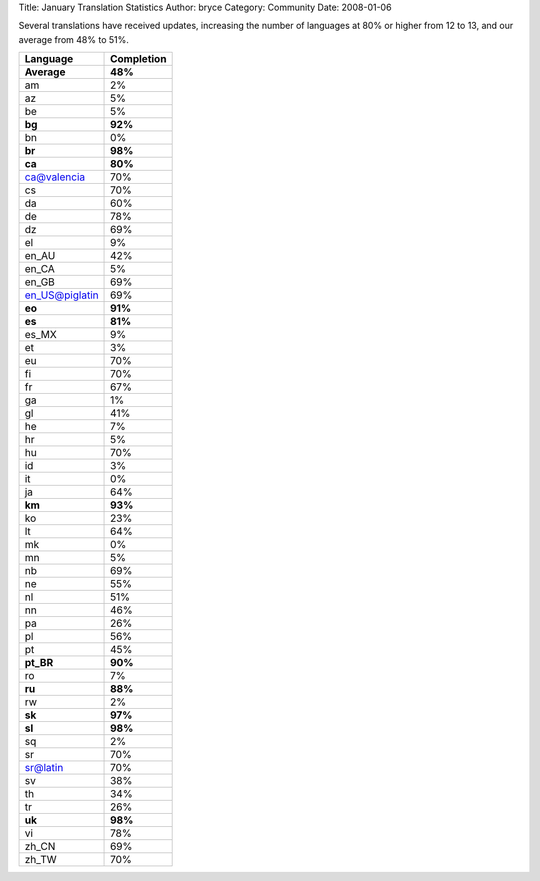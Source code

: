 Title: January Translation Statistics
Author: bryce
Category: Community
Date: 2008-01-06


Several translations have received updates, increasing the number of languages at 80% or higher from 12 to 13, and our average from 48% to 51%.

===============  ============== 
**Language**  	 **Completion**
===============  ============== 
**Average**      **48%**
am               2%
az               5%
be               5%
**bg**           **92%**
bn               0%
**br**           **98%**
**ca**           **80%**
ca@valencia      70%
cs               70%
da               60%
de               78%
dz               69%
el               9%
en_AU            42%
en_CA            5%
en_GB            69%
en_US@piglatin   69%
**eo**           **91%**
**es**           **81%**
es_MX            9%
et               3%
eu               70%
fi               70%
fr               67%
ga               1%
gl               41%
he               7%
hr               5%
hu               70%
id               3%
it               0%
ja               64%
**km**           **93%**
ko               23%
lt               64%
mk               0%
mn               5%
nb               69%
ne               55%
nl               51%
nn               46%
pa               26%
pl               56%
pt               45%
**pt_BR**        **90%**
ro               7%
**ru**           **88%**
rw               2%
**sk**           **97%**
**sl**           **98%**
sq               2%
sr               70%
sr@latin         70%
sv               38%
th               34%
tr               26%
**uk**           **98%**
vi               78%
zh_CN            69%
zh_TW            70%
===============  ==============